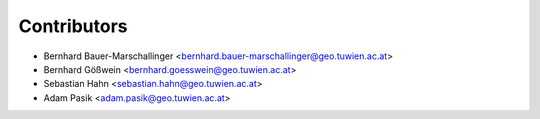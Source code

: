 ============
Contributors
============

* Bernhard Bauer-Marschallinger <bernhard.bauer-marschallinger@geo.tuwien.ac.at>
* Bernhard Gößwein <bernhard.goesswein@geo.tuwien.ac.at>
* Sebastian Hahn <sebastian.hahn@geo.tuwien.ac.at>
* Adam Pasik <adam.pasik@geo.tuwien.ac.at>